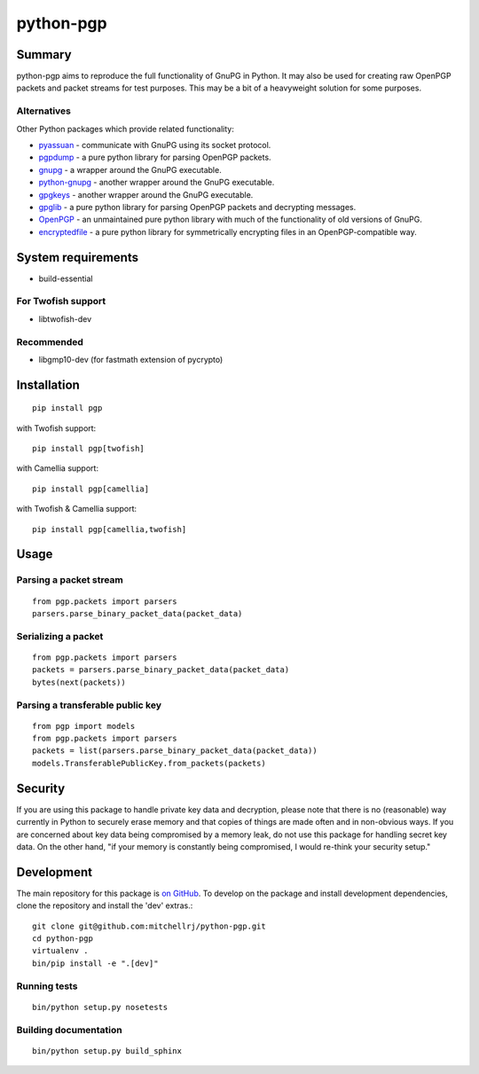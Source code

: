 ==========
python-pgp
==========

.. image:: https://travis-ci.org/mitchellrj/python-pgp.svg?branch=master
   :target: https://travis-ci.org/mitchellrj/python-pgp

.. image:: https://coveralls.io/repos/mitchellrj/python-pgp/badge.png
   :target: https://coveralls.io/r/mitchellrj/python-pgp

Summary
-------

python-pgp aims to reproduce the full functionality of GnuPG in Python.
It may also be used for creating raw OpenPGP packets and packet streams
for test purposes. This may be a bit of a heavyweight solution for some
purposes.

Alternatives
============

Other Python packages which provide related functionality:

* `pyassuan <https://pypi.python.org/pypi/pyassuan/>`_ - communicate
  with GnuPG using its socket protocol.
* `pgpdump <https://pypi.python.org/pypi/pgpdump>`_ - a pure python
  library for parsing OpenPGP packets.
* `gnupg <https://pypi.python.org/pypi/gnupg>`_ - a wrapper around the
  GnuPG executable.
* `python-gnupg <https://pypi.python.org/pypi/python-gnupg>`_ - another
  wrapper around the GnuPG executable.
* `gpgkeys <https://pypi.python.org/pypi/gpgkeys>`_ - another wrapper
  around the GnuPG executable.
* `gpglib <https://pypi.python.org/pypi/gpglib>`_ - a pure python
  library for parsing OpenPGP packets and decrypting messages.
* `OpenPGP <https://pypi.python.org/pypi/OpenPGP>`_ - an unmaintained
  pure python library with much of the functionality of old versions
  of GnuPG.
* `encryptedfile <https://pypi.python.org/pypi/encryptedfile>`_ - a
  pure python library for symmetrically encrypting files in an
  OpenPGP-compatible way.

System requirements
-------------------

* build-essential

For Twofish support
===================

* libtwofish-dev

Recommended
===========

* libgmp10-dev (for fastmath extension of pycrypto)

Installation
------------
::

    pip install pgp

with Twofish support::

    pip install pgp[twofish]

with Camellia support::

    pip install pgp[camellia]


with Twofish & Camellia support::

    pip install pgp[camellia,twofish]

Usage
-----

Parsing a packet stream
=======================
::
    
    from pgp.packets import parsers
    parsers.parse_binary_packet_data(packet_data)

Serializing a packet
====================
::
    
    from pgp.packets import parsers
    packets = parsers.parse_binary_packet_data(packet_data)
    bytes(next(packets))

Parsing a transferable public key
=================================
::
    
    from pgp import models
    from pgp.packets import parsers
    packets = list(parsers.parse_binary_packet_data(packet_data))
    models.TransferablePublicKey.from_packets(packets)

Security
--------

If you are using this package to handle private key data and
decryption, please note that there is no (reasonable) way currently in
Python to securely erase memory and that copies of things are made often
and in non-obvious ways. If you are concerned about key data being
compromised by a memory leak, do not use this package for handling
secret key data. On the other hand, "if your memory is constantly being
compromised, I would re-think your security setup."

Development
-----------

The main repository for this package is `on GitHub
<https://github.com/mitchellrj/python-pgp>`_. To develop on the package
and install development dependencies, clone the repository and install
the 'dev' extras.::

    git clone git@github.com:mitchellrj/python-pgp.git
    cd python-pgp
    virtualenv .
    bin/pip install -e ".[dev]"

Running tests
=============
::

    bin/python setup.py nosetests

Building documentation
======================
::

    bin/python setup.py build_sphinx

